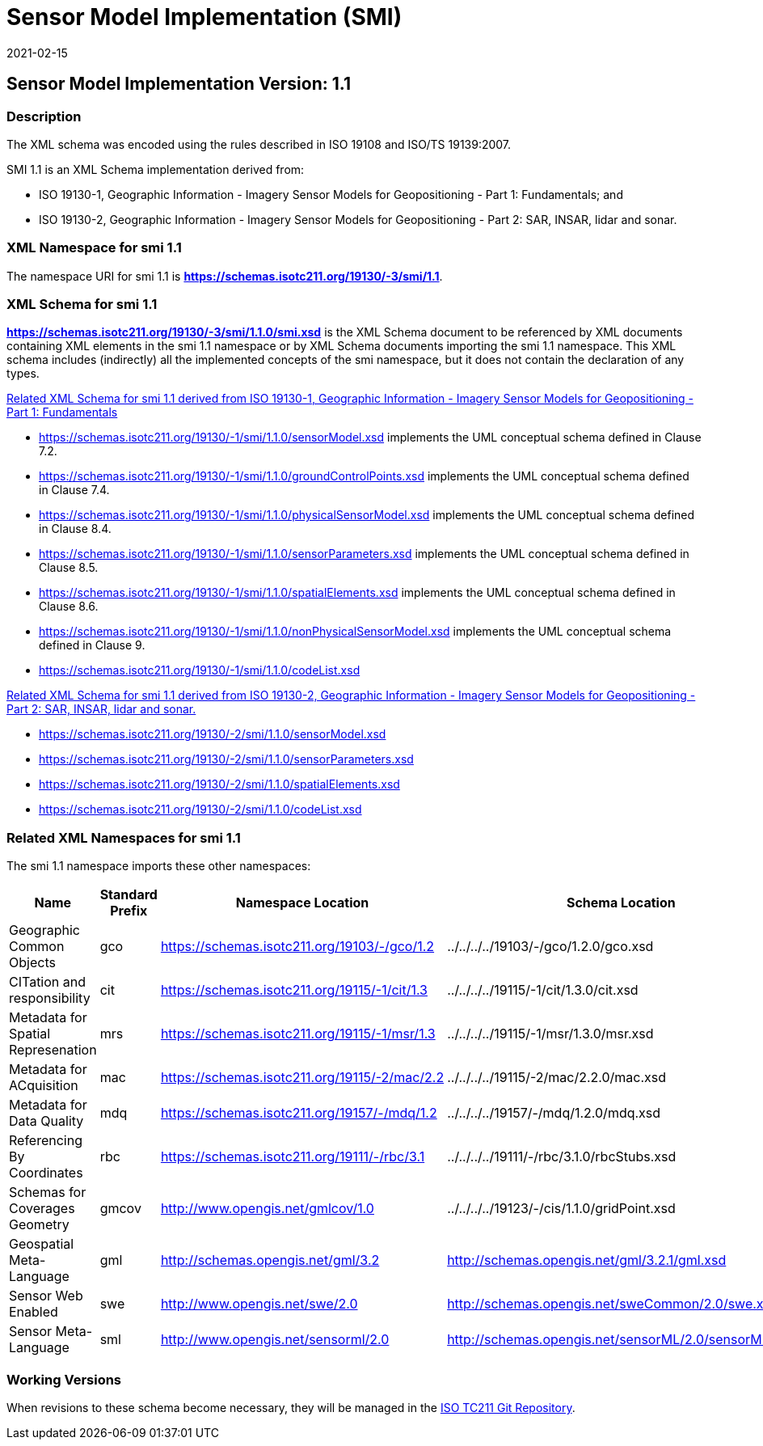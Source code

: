 ﻿= Sensor Model Implementation (SMI)
:edition: 1.1
:revdate: 2021-02-15

== Sensor Model Implementation Version: 1.1

=== Description

The XML schema was encoded using the rules described in ISO 19108 and ISO/TS
19139:2007.

SMI 1.1 is an XML Schema implementation derived from:

* ISO 19130-1, Geographic Information - Imagery Sensor Models for Geopositioning -
Part 1: Fundamentals; and
* ISO 19130-2, Geographic Information - Imagery Sensor Models for Geopositioning -
Part 2: SAR, INSAR, lidar and sonar.

=== XML Namespace for smi 1.1

The namespace URI for smi 1.1 is *https://schemas.isotc211.org/19130/-3/smi/1.1*.

=== XML Schema for smi 1.1

*link:../../../../19130/-3/smi/1.1.0/smi.xsd[https://schemas.isotc211.org/19130/-3/smi/1.1.0/smi.xsd]*
is the XML Schema document to be referenced by XML documents containing XML elements
in the smi 1.1 namespace or by XML Schema documents importing the smi 1.1 namespace.
This XML schema includes (indirectly) all the implemented concepts of the smi
namespace, but it does not contain the declaration of any types.

https://schemas.isotc211.org/19130/-1/smi/1.1.0[Related XML Schema for smi 1.1
derived from ISO 19130-1, Geographic Information - Imagery Sensor Models for
Geopositioning - Part 1: Fundamentals]


* https://schemas.isotc211.org/19130/-1/smi/1.1.0/sensorModel.xsd[https://schemas.isotc211.org/19130/-1/smi/1.1.0/sensorModel.xsd]
implements the UML conceptual schema defined in Clause 7.2.
* https://schemas.isotc211.org/19130/-1/smi/1.1.0/groundControlPoints.xsd[https://schemas.isotc211.org/19130/-1/smi/1.1.0/groundControlPoints.xsd]
implements the UML conceptual schema defined in Clause 7.4.
* https://schemas.isotc211.org/19130/-1/smi/1.1.0/physicalSensorModel.xsd[https://schemas.isotc211.org/19130/-1/smi/1.1.0/physicalSensorModel.xsd]
implements the UML conceptual schema defined in Clause 8.4.
* https://schemas.isotc211.org/19130/-1/smi/1.1.0/sensorParameters.xsd[https://schemas.isotc211.org/19130/-1/smi/1.1.0/sensorParameters.xsd]
implements the UML conceptual schema defined in Clause 8.5.
* https://schemas.isotc211.org/19130/-1/smi/1.1.0/spatialElements.xsd[https://schemas.isotc211.org/19130/-1/smi/1.1.0/spatialElements.xsd]
implements the UML conceptual schema defined in Clause 8.6.
* https://schemas.isotc211.org/19130/-1/smi/1.1.0/nonPhysicalSensorModel.xsd[https://schemas.isotc211.org/19130/-1/smi/1.1.0/nonPhysicalSensorModel.xsd]
implements the UML conceptual schema defined in Clause 9.
* https://schemas.isotc211.org/19130/-1/smi/1.1.0/codeList.xsd[https://schemas.isotc211.org/19130/-1/smi/1.1.0/codeList.xsd]

https://schemas.isotc211.org/19130/-2/smi/1.1.0[Related XML Schema for smi 1.1
derived from ISO 19130-2, Geographic Information - Imagery Sensor Models for
Geopositioning - Part 2: SAR, INSAR, lidar and sonar.]

* https://schemas.isotc211.org/19130/-2/smi/1.1.0/sensorModel.xsd[https://schemas.isotc211.org/19130/-2/smi/1.1.0/sensorModel.xsd]
* https://schemas.isotc211.org/19130/-2/smi/1.1.0/sensorParameters.xsd[https://schemas.isotc211.org/19130/-2/smi/1.1.0/sensorParameters.xsd]
* https://schemas.isotc211.org/19130/-2/smi/1.1.0/spatialElements.xsd[https://schemas.isotc211.org/19130/-2/smi/1.1.0/spatialElements.xsd]
* https://schemas.isotc211.org/19130/-2/smi/1.1.0/codeList.xsd[https://schemas.isotc211.org/19130/-2/smi/1.1.0/codeList.xsd]

=== Related XML Namespaces for smi 1.1

The smi 1.1 namespace imports these other namespaces:

[%unnumbered]
[options=header,cols=4]
|===
| Name | Standard Prefix | Namespace Location | Schema Location

| Geographic Common Objects | gco |
https://schemas.isotc211.org/19103/-/gco/1.2.0[https://schemas.isotc211.org/19103/-/gco/1.2] | ../../../../19103/-/gco/1.2.0/gco.xsd
| CITation and responsibility | cit |
https://schemas.isotc211.org/19115/-1/cit/1.3.0[https://schemas.isotc211.org/19115/-1/cit/1.3] | ../../../../19115/-1/cit/1.3.0/cit.xsd
| Metadata for Spatial Represenation | mrs |
https://schemas.isotc211.org/19115/-1/msr/1.3.0[https://schemas.isotc211.org/19115/-1/msr/1.3] | ../../../../19115/-1/msr/1.3.0/msr.xsd
| Metadata for ACquisition | mac |
https://schemas.isotc211.org/19115/-2/mac/2.2.0[https://schemas.isotc211.org/19115/-2/mac/2.2] | ../../../../19115/-2/mac/2.2.0/mac.xsd
| Metadata for Data Quality | mdq |
https://schemas.isotc211.org/19157/-/mdq/1.2.0[https://schemas.isotc211.org/19157/-/mdq/1.2] | ../../../../19157/-/mdq/1.2.0/mdq.xsd
| Referencing By Coordinates | rbc |
https://schemas.isotc211.org/19111/-/rbc/3.1.0[https://schemas.isotc211.org/19111/-/rbc/3.1] | ../../../../19111/-/rbc/3.1.0/rbcStubs.xsd
| Schemas for Coverages Geometry | gmcov |
http://www.opengis.net/gmlcov/1.0[http://www.opengis.net/gmlcov/1.0] |
../../../../19123/-/cis/1.1.0/gridPoint.xsd
| Geospatial Meta-Language | gml |
http://schemas.opengis.net/gml/3.2.1/gml.xsd[http://schemas.opengis.net/gml/3.2] |
http://schemas.opengis.net/gml/3.2.1/gml.xsd
| Sensor Web Enabled | swe |
http://www.opengis.net/swe/2.0[http://www.opengis.net/swe/2.0] |
http://schemas.opengis.net/sweCommon/2.0/swe.xsd
| Sensor Meta-Language | sml |
http://www.opengis.net/sensorml/2.0[http://www.opengis.net/sensorml/2.0] |
http://schemas.opengis.net/sensorML/2.0/sensorML.xsd
|===

=== Working Versions

When revisions to these schema become necessary, they will be managed in the
https://github.com/ISO-TC211/XML[ISO TC211 Git Repository].
